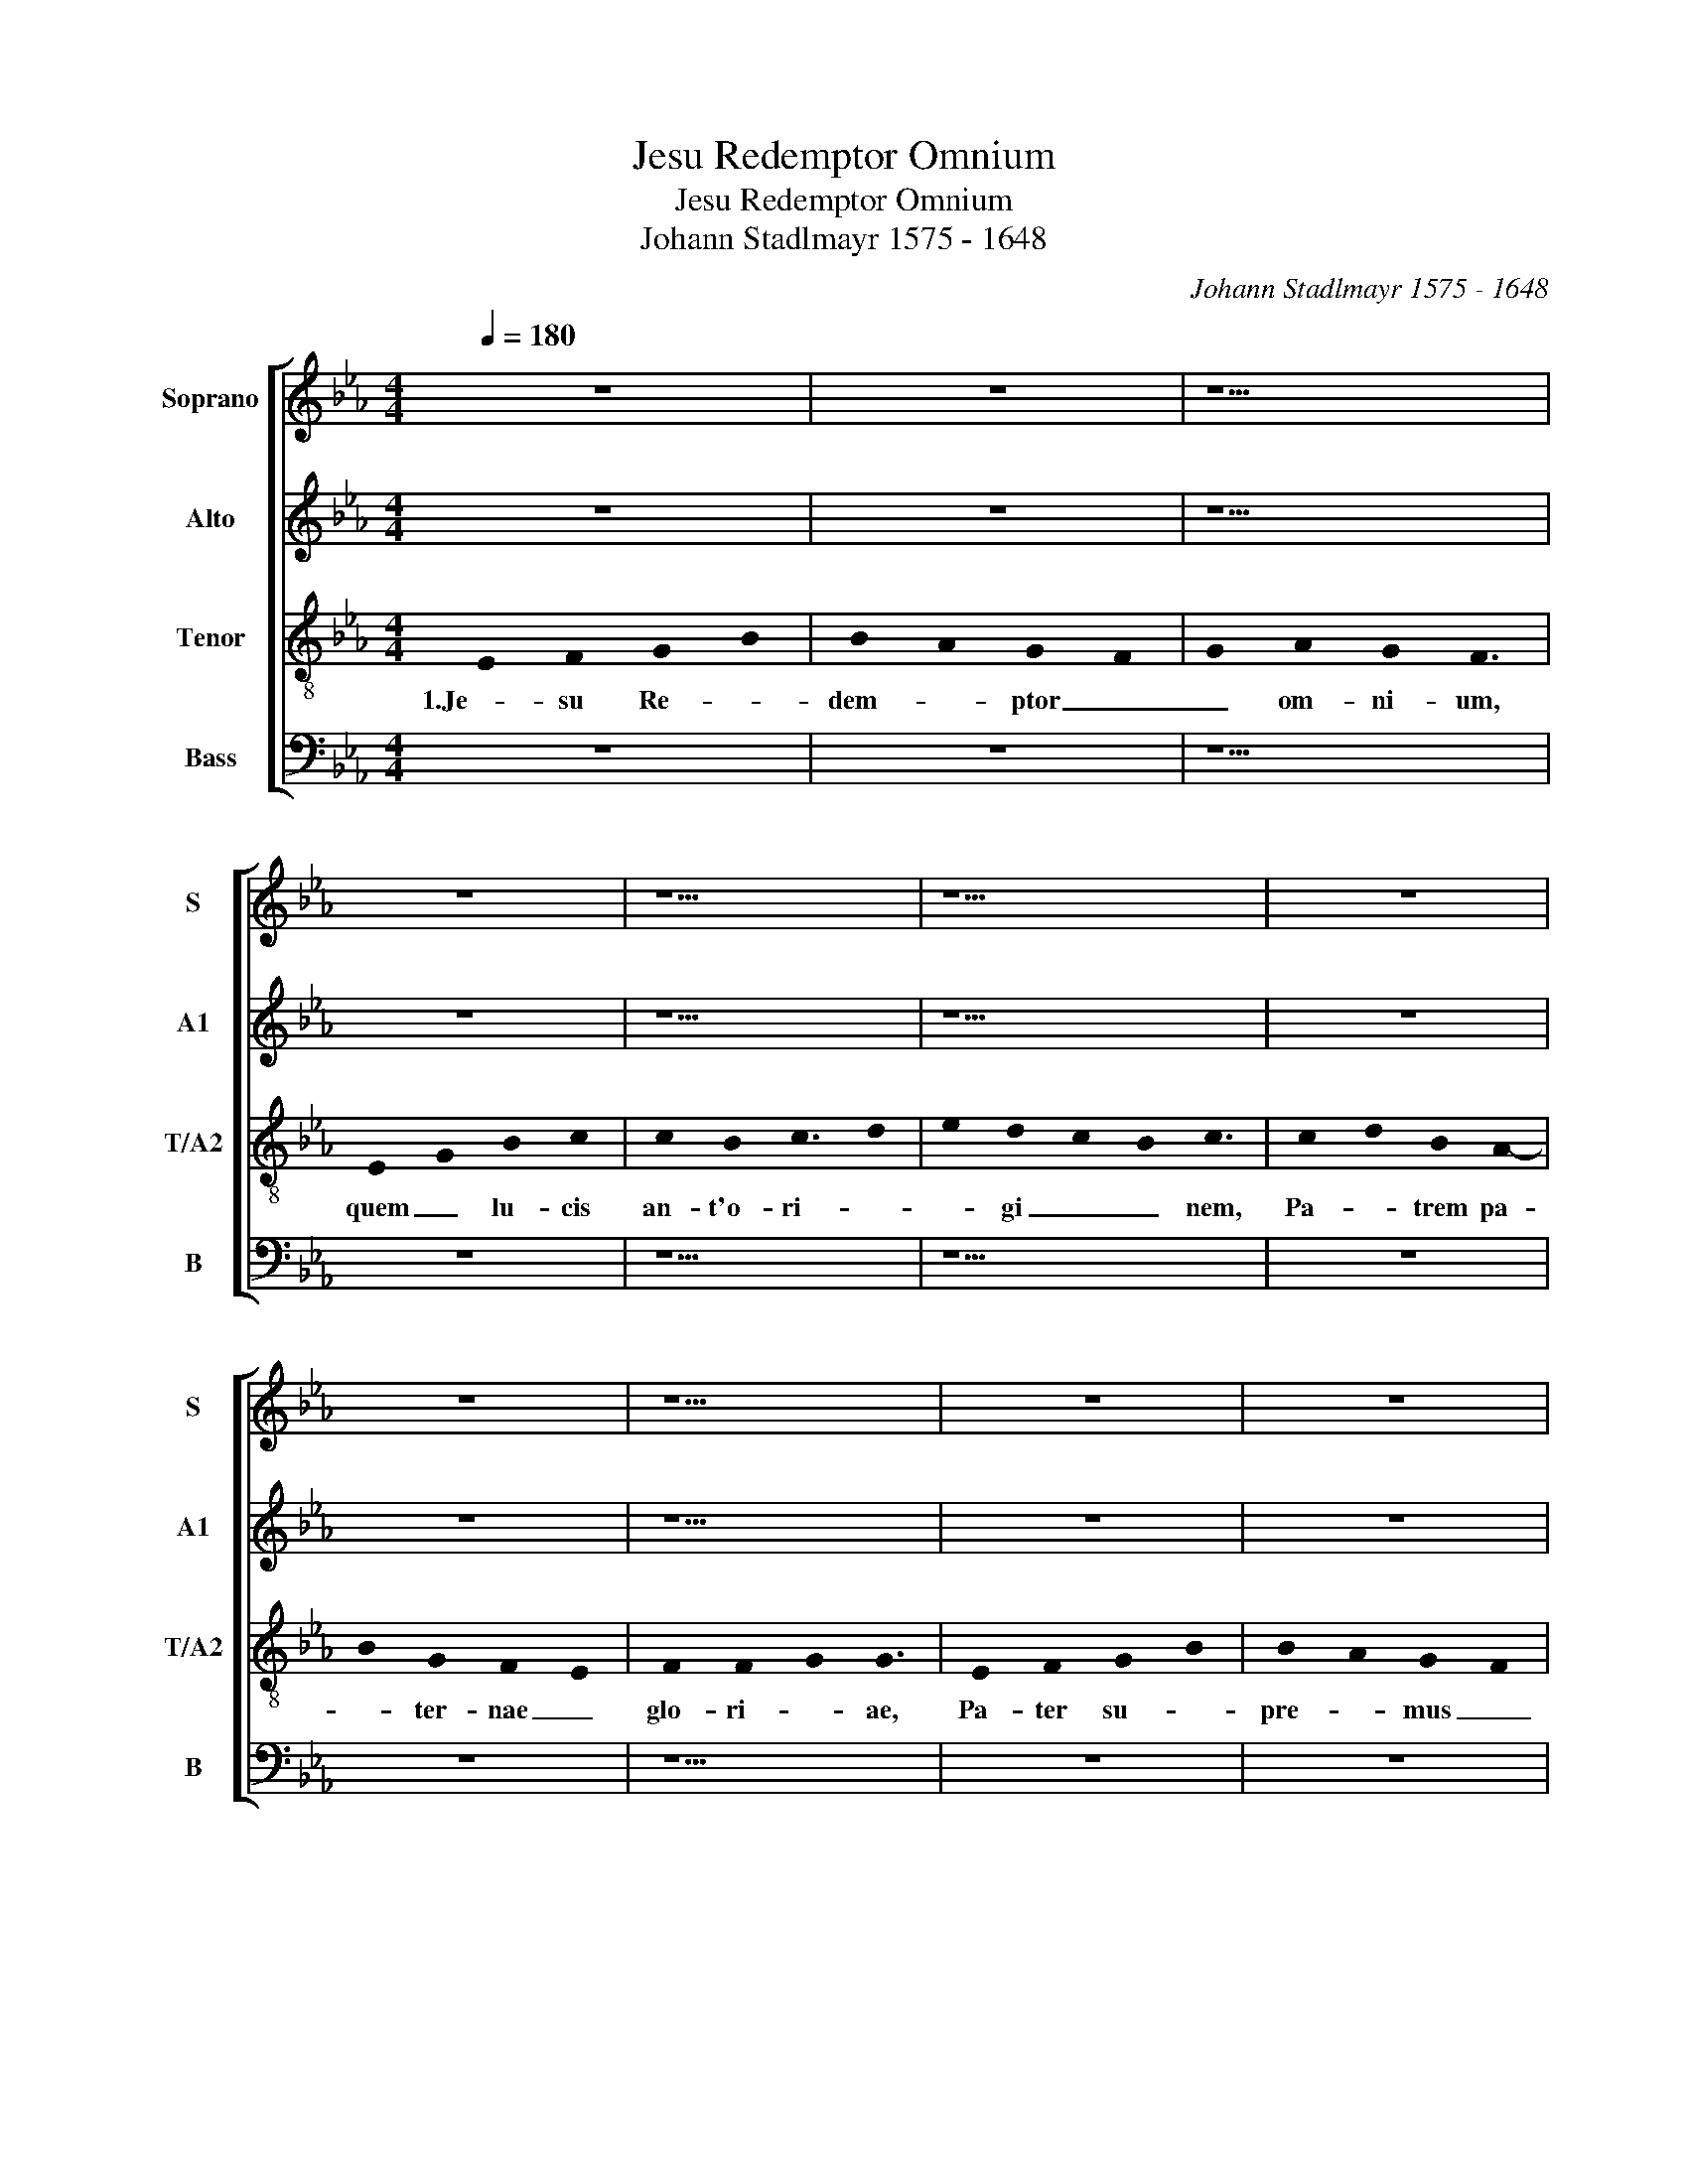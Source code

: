 X:1
T:Jesu Redemptor Omnium
T:Jesu Redemptor Omnium
T:Johann Stadlmayr 1575 - 1648
C:Johann Stadlmayr 1575 - 1648
%%score [ 1 2 3 4 ]
L:1/8
Q:1/4=180
M:4/4
K:Eb
V:1 treble nm="Soprano" snm="S"
V:2 treble nm="Alto" snm="A1"
V:3 treble-8 nm="Tenor" snm="T/A2"
V:4 bass nm="Bass" snm="B"
V:1
 z8 | z8 | z9 | z8 | z9 | z11 | z8 | z8 | z9 | z8 | z8 | z9 ||[M:4/2] z16 | z16 | z8 B8 | %15
w: ||||||||||||||2.Tu|
 c8 d4 B4 | B4 A4 G4 F4 | z4 E4 G4 B4 | c4 e4 d2 c2 c4- | c4 =B4 c8 | z16 | z4 c4 c4 c4 | %22
w: lu- men et|splen- dor Pa- tris,|tu spes pe-|ren- nis om- * *|* ni- um,||quas fun- dunt|
 _d8 c4 =A4 | B4 c4 _d4 c4 | B8 _A4 B4- | B4 A4 G4 G4 | F16 || z8 | z8 | z9 | z8 | z9 | z11 | z8 | %34
w: pre- ces, tu-|i per or- bem|ser- * *|* * * vu-|li.||||||||
 z8 | z9 | z8 | z8 | z9 ||[M:4/2] z16 | z16 | z8 B8 | c8 d4 B4 | B4 A4 G4 F4 | z4 E4 G4 B4 | %45
w: |||||||4.Te-|sta- tur hoc|prae- sens di- es,|cur- rans per|
 c4 e4 d2 c2 c4- | c4 =B4 c8 | z16 | z4 c4 c4 c4 | _d8 c4 =A4 | B4 c4 _d4 c4 | B8 _A4 B4- | %52
w: an- ni cir- * *|* cu- lum,||e si- nu|Pa- tris, mun-|di sa- lus ad-|ve- * *|
 B4 A4 G4 G4 | F16 || z8 | z8 | z9 | z8 | z9 | z11 | z8 | z8 | z9 | z8 | z8 | z9 ||[M:4/2] z16 | %67
w: * * * ne-|ris.||||||||||||||
 z16 | z8 B8 | c8 d4 B4 | B4 A4 G4 F4 | z4 E4 G4 B4 | c4 e4 d2 c2 c4- | c4 =B4 c8 | z16 | %75
w: |6.Et|nos, be- a-|ta quos sa- cri,|ri- ga- vit|un- da san- * *|* gui- nis,||
 z4 c4 c4 c4 | _d8 c4 =A4 | B4 c4 _d4 c4 | B8 _A4 B4- | B4 A4 G4 G4 | F16 || z8 | z8 | z9 | z8 | %85
w: ob di- em|tu- i, hym-|ni tri- bu- tum|sol- * *|* * * vi-|mus.|||||
 z9 | z11 | z8 | z8 | z9 | z8 | z8 | z9 || z12 |] %94
w: |||||||||
V:2
 z8 | z8 | z9 | z8 | z9 | z11 | z8 | z8 | z9 | z8 | z8 | z9 ||[M:4/2] E8 F8 | G4 B4 B4 A4 | G8 F8 | %15
w: ||||||||||||2.Tu lu-|men et splen- dor|Pa- tris,|
 z16 | z16 | z4 C4 E4 G4 | A12 F4 | G4 G4 =E8 | G4 A8- B4 | G4 A4 G4 =A4 | B8 =A4 F4 | %23
w: ||tu spes pe-|ren- nis|om- ni- um,|in- ten- *|de quas fun- dunt|pre- ces, tu-|
 G4 A4 B4 A2 G2 | F12 G4 | =E4 F8 E4 | F16 || z8 | z8 | z9 | z8 | z9 | z11 | z8 | z8 | z9 | z8 | %37
w: i per or- * *|* bem|ser- * vu-|li.|||||||||||
 z8 | z9 ||[M:4/2] E8 F8 | G4 B4 B4 A4 | G8 F8 | z16 | z16 | z4 C4 E4 G4 | A12 F4 | G4 G4 =E8 | %47
w: ||4.Te- sta-|tur hoc prae- sens|di- es,|||cur- rans per|an- ni|cir- cu- lum,|
 G4 A8- B4 | G4 A4 G4 =A4 | B8 =A4 F4 | G4 A4 B4 A2 G2 | F12 G4 | =E4 F8 E4 | F16 || z8 | z8 | z9 | %57
w: quod so- *|lus e si- nu|Pa- tris, mun-|di sa- lus _ _|_ ad-|ve- * ne-|ris.||||
 z8 | z9 | z11 | z8 | z8 | z9 | z8 | z8 | z9 ||[M:4/2] E8 F8 | G4 B4 B4 A4 | G8 F8 | z16 | z16 | %71
w: |||||||||6.Et nos,|be- a- ta quos|sa- cri,|||
 z4 C4 E4 G4 | A12 F4 | G4 G4 =E8 | G4 A8- B4 | G4 A4 G4 =A4 | B8 =A4 F4 | G4 A4 B4 A2 G2 | %78
w: ri- ga- vit|un- da|san- gui- nis,|na- ta- *|lis ob di- em|tu- i, hym-|ni tri- bu- * *|
 F12 G4 | =E4 F8 E4 | F16 || z8 | z8 | z9 | z8 | z9 | z11 | z8 | z8 | z9 | z8 | z8 | z9 || z12 |] %94
w: * tum|sol- * vi-|mus.||||||||||||||
V:3
 !stemless!E2 !stemless!F2 !stemless!G2- !stemless!B2 | %1
w: 1.Je- su Re- *|
 !stemless!B2- !stemless!A2 !stemless!G2- !stemless!F2 | %2
w: dem- * ptor _|
 !stemless!G2 !stemless!A2 !stemless!G2 !stemless!F3 | %3
w: _ om- ni- um,|
 !stemless!E2- !stemless!G2 !stemless!B2 !stemless!c2 | %4
w: quem _ lu- cis|
 !stemless!c2 !stemless!B2 !stemless!c3- !stemless!d2 | %5
w: an- t'o- ri- *|
 !stemless!e2 !stemless!d2- !stemless!c2 !stemless!B2 !stemless!c3 | %6
w: * gi _ _ nem,|
 !stemless!c2- !stemless!d2 !stemless!B2 !stemless!A2- | %7
w: Pa- * trem pa-|
 !stemless!B2 !stemless!G2 !stemless!F2- !stemless!E2 | %8
w: * ter- nae _|
 !stemless!F2 !stemless!F2- !stemless!G2 !stemless!G3 | %9
w: glo- ri- * ae,|
 !stemless!E2 !stemless!F2 !stemless!G2- !stemless!B2 | %10
w: Pa- ter su- *|
 !stemless!B2- !stemless!A2 !stemless!G2- !stemless!F2 | %11
w: pre- * mus _|
 !stemless!G2 !stemless!A2 !stemless!G2 !stemless!F3 ||[M:4/2] z16 | e8 f8 | g4 e4 e4 d4 | %15
w: _ e- di- dit.||2.Tu lu-|men et splen- dor|
 c8 B4 B4 | c4 d4 e4 d4 | e6 d2 c4 d4 | e4 c4 f4 f4 | e4 d4 c8 | =e8 f8 | =e4 f4 g4 f4 | f8 f8 | %23
w: Pa- tris, tu|spes pe- ren- nis|om- ni- um, tu|spes pe- ren- nis|om- ni- um,|in- ten-|de quas fun- dunt|pre- ces,|
 z8 z4 c4 | _d4 e4 f4 d4 | c8 c8 | =A16 || !stemless!E2 !stemless!F2 !stemless!G2- !stemless!B2 | %28
w: tu-|i per or- bem|ser- vu-|li.|3.Me- men- to, _|
 !stemless!B2- !stemless!A2 !stemless!G2- !stemless!F2 | %29
w: re- * rum _|
 !stemless!G2 !stemless!A2 !stemless!G2 !stemless!F3 | %30
w: _ con- di- tor,|
 !stemless!E2- !stemless!G2 !stemless!B2 !stemless!c2 | %31
w: no- * stri quod|
 !stemless!c2 !stemless!B2 !stemless!c3- !stemless!d2 | %32
w: o- lim cor- *|
 !stemless!e2 !stemless!d2- !stemless!c2 !stemless!B2 !stemless!c3 | %33
w: * po- * * ris,|
 !stemless!c2- !stemless!d2 !stemless!B2 !stemless!A2- | %34
w: sa- * cra- t'ab|
 !stemless!B2 !stemless!G2 !stemless!F2- !stemless!E2 | %35
w: _ al- vo _|
 !stemless!F2 !stemless!F2- !stemless!G2 !stemless!G3 | %36
w: vir- gi- * nis,|
 !stemless!E2 !stemless!F2 !stemless!G2- !stemless!B2 | %37
w: na- scen- do, _|
 !stemless!B2- !stemless!A2 !stemless!G2- !stemless!F2 | %38
w: for- * mam _|
 !stemless!G2 !stemless!A2 !stemless!G2 !stemless!F3 ||[M:4/2] z16 | e8 f8 | g4 e4 e4 d4 | %42
w: _ sum- pse- ris.||4.Te- sta-|tur hoc prae- sens|
 c8 B4 B4 | c4 d4 e4 d4 | e6 d2 c4 d4 | e4 c4 f4 f4 | e4 d4 c8 | =e8 f8 | =e4 f4 g4 f4 | f8 f8 | %50
w: di- es, cur-|rans per an- ni|cir- cu- lum, cur-|rans per an- ni|cir- cu- lum,|quod so-|lus e si- nu|Pa- tris,|
 z8 z4 c4 | _d4 e4 f4 d4 | c8 c8 | =A16 || !stemless!E2 !stemless!F2 !stemless!G2- !stemless!B2 | %55
w: mun-|di sa- lus ad-|ve- ne-|ris.|5.Hunc as- tra, _|
 !stemless!B2- !stemless!A2 !stemless!G2- !stemless!F2 | %56
w: tel- * lus, _|
 !stemless!G2 !stemless!A2 !stemless!G2 !stemless!F3 | %57
w: _ ae- quo- ra,|
 !stemless!E2- !stemless!G2 !stemless!B2 !stemless!c2 | %58
w: hunc _ om- ne|
 !stemless!c2 !stemless!B2 !stemless!c3- !stemless!d2 | %59
w: quod cae- lo _|
 !stemless!e2 !stemless!d2- !stemless!c2 !stemless!B2 !stemless!c3 | %60
w: _ sub _ _ est,|
 !stemless!c2- !stemless!d2 !stemless!B2 !stemless!A2- | %61
w: sa- * lu- tis|
 !stemless!B2 !stemless!G2 !stemless!F2- !stemless!E2 | %62
w: _ au- cto- *|
 !stemless!F2 !stemless!F2- !stemless!G2 !stemless!G3 | %63
w: rem no- * vae,|
 !stemless!E2 !stemless!F2 !stemless!G2- !stemless!B2 | %64
w: no- vo sa- *|
 !stemless!B2- !stemless!A2 !stemless!G2- !stemless!F2 | %65
w: lu- * tat _|
 !stemless!G2 !stemless!A2 !stemless!G2 !stemless!F3 ||[M:4/2] z16 | e8 f8 | g4 e4 e4 d4 | %69
w: _ can- ti- co.||6.Et nos,|be- a- ta quos|
 c8 B4 B4 | c4 d4 e4 d4 | e6 d2 c4 d4 | e4 c4 f4 f4 | e4 d4 c8 | =e8 f8 | =e4 f4 g4 f4 | f8 f8 | %77
w: sa- cri, ri-|ga- vit un- da|san- gui- nis, ri-|ga- vit un- da|san- gui- nis,|na- ta-|lis ob di- em|tu- i,|
 z8 z4 c4 | _d4 e4 f4 d4 | c8 c8 | =A16 || !stemless!E2 !stemless!F2 !stemless!G2- !stemless!B2 | %82
w: hym-|ni tri- bu- tum|sol- vi-|mus.|7.Je- su ti- *|
 !stemless!B2- !stemless!A2 !stemless!G2- !stemless!F2 | %83
w: bi _ sit _|
 !stemless!G2 !stemless!A2 !stemless!G2 !stemless!F3 | %84
w: _ glo- ri- a,|
 !stemless!E2- !stemless!G2 !stemless!B2 !stemless!c2 | %85
w: qui _ na- tus|
 !stemless!c2 !stemless!B2 !stemless!c3- !stemless!d2 | %86
w: est de vir- *|
 !stemless!e2 !stemless!d2- !stemless!c2 !stemless!B2 !stemless!c3 | %87
w: * gi- * * ne,|
 !stemless!c2 !stemless!d2 !stemless!B2 !stemless!A2- | %88
w: cum _ pa- tr'et|
 !stemless!B2 !stemless!G2 !stemless!F2- !stemless!E2 | %89
w: _ al- mo _|
 !stemless!F2 !stemless!F2- !stemless!G2 !stemless!G3 | %90
w: spi- ri- * tu,|
 !stemless!E2 !stemless!F2 !stemless!G2- !stemless!B2 | %91
w: in sem- pi- *|
 !stemless!B2 !stemless!A2 !stemless!G2- !stemless!F2 | %92
w: ter- * na _|
 !stemless!G2 !stemless!A2 !stemless!G2 !stemless!F3 || %93
w: _ sae- cu- la.|
 !stemless!F2- !stemless!G2 !stemless!F2 !stemless!E3 !stemless!F3 |] %94
w: A- * * men. _|
V:4
 z8 | z8 | z9 | z8 | z9 | z11 | z8 | z8 | z9 | z8 | z8 | z9 ||[M:4/2] z16 | z16 | z8 z4 B,4 | %15
w: ||||||||||||||2.Tu|
 B,4 A,4 G,8 | F,4 F,4 G,4 B,4 | C12 B,4 | A,6 G,2 F,4 A,4 | G,4 G,4 C,8 | z4 C4 _D8 | %21
w: splen- dor Pa-|tris, tu spes pe-|ren- *|* * * nis|om- ni- um,|in- ten-|
 C4 F,4 =E,4 F,4 | B,,8 F,8 | z8 z4 A,,4 | B,,4 C,4 _D,4 B,,4 | C,8 C,8 | F,,16 || z8 | z8 | z9 | %30
w: de quas fun- dunt|pre- ces,|tu-|i per or- bem|ser- vu-|li.||||
 z8 | z9 | z11 | z8 | z8 | z9 | z8 | z8 | z9 ||[M:4/2] z16 | z16 | z8 z4 B,4 | B,4 A,4 G,8 | %43
w: |||||||||||hoc|prae- sens di-|
 F,4 F,4 G,4 B,4 | C12 B,4 | A,6 G,2 F,4 A,4 | G,4 G,4 C,8 | z4 C4 _D8 | C4 F,4 =E,4 F,4 | %49
w: es, cur- rans per|an- *|* * * ni|cir- cu- lum,|quod so-|lus e si- nu|
 B,,8 F,8 | z8 z4 A,,4 | B,,4 C,4 _D,4 B,,4 | C,8 C,8 | F,,16 || z8 | z8 | z9 | z8 | z9 | z11 | %60
w: Pa- tris,|mun-|di sa- lus ad-|ve- ne-|ris.|||||||
 z8 | z8 | z9 | z8 | z8 | z9 ||[M:4/2] z16 | z16 | z8 z4 B,4 | B,4 A,4 G,8 | F,4 F,4 G,4 B,4 | %71
w: ||||||||be-|a- ta quos|sa- * cri, ri-|
 C12 B,4 | A,6 G,2 F,4 A,4 | G,4 G,4 C,8 | z4 C4 _D8 | C4 F,4 =E,4 F,4 | B,,8 F,8 | z8 z4 A,,4 | %78
w: ga- vit|un- * * da|san- gui- nis,|na- ta-|lis ob di- em|tu- i,|hym-|
 B,,4 C,4 _D,4 B,,4 | C,8 C,8 | F,,16 || z8 | z8 | z9 | z8 | z9 | z11 | z8 | z8 | z9 | z8 | z8 | %92
w: ni tri- bu- tum|sol- vi-|mus.||||||||||||
 z9 || z12 |] %94
w: ||

